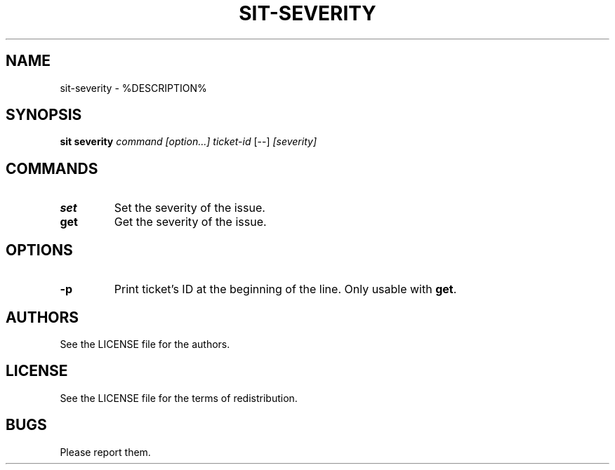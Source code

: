 .TH SIT-SEVERITY 1 sit\-%VERSION%
.SH NAME
sit-severity \- %DESCRIPTION%
.SH SYNOPSIS
.B sit severity
.IR command
.IR [option...]
.IR ticket-id
[--]
.IR [severity]
.SH COMMANDS
.TP
.B set
Set the severity of the issue.
.TP
.B get
Get the severity of the issue.
.SH OPTIONS
.TP
.B \-p
Print ticket's ID at the beginning of the line.
Only usable with \fBget\fP.
.SH AUTHORS
See the LICENSE file for the authors.
.SH LICENSE
See the LICENSE file for the terms of redistribution.
.SH BUGS
Please report them.

